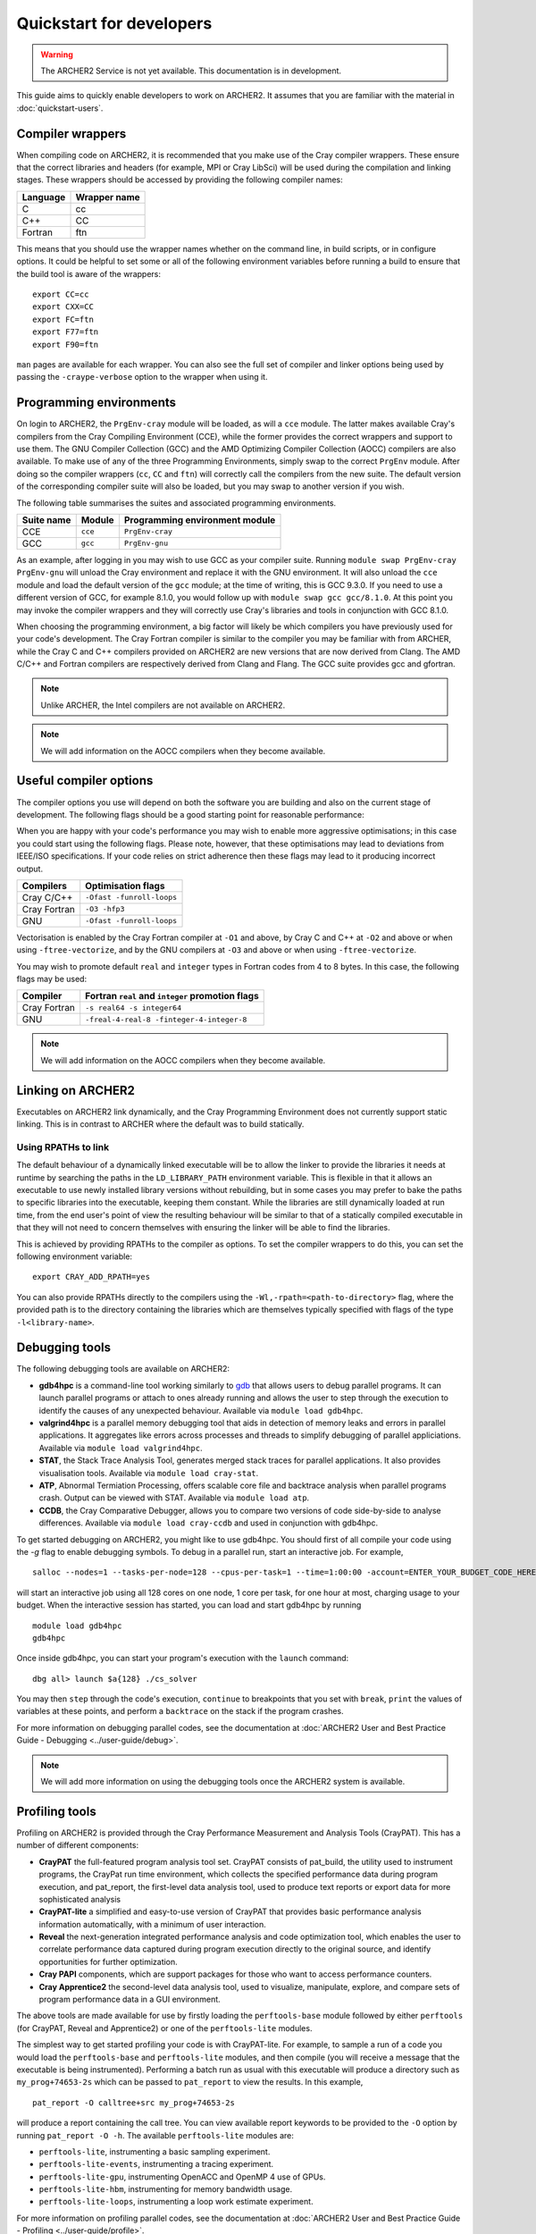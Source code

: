 Quickstart for developers
=========================

.. warning::

  The ARCHER2 Service is not yet available. This documentation is in
  development.

This guide aims to quickly enable developers to work on ARCHER2. It assumes
that you are familiar with the material in :doc:`quickstart-users`.

Compiler wrappers
-----------------

When compiling code on ARCHER2, it is recommended that you make use of the Cray
compiler wrappers. These ensure that the correct libraries and headers (for
example, MPI or Cray LibSci) will be used during the compilation and
linking stages. These wrappers should be accessed by providing the following compiler
names:

+----------+--------------+
| Language | Wrapper name |
+==========+==============+
| C        | cc           |
+----------+--------------+
| C++      | CC           |
+----------+--------------+
| Fortran  | ftn          |
+----------+--------------+

This means that you should use the wrapper names whether on the command line, in
build scripts, or in configure options. It could be helpful to set some or all
of the following environment variables before running a build to ensure that the
build tool is aware of the wrappers::

  export CC=cc
  export CXX=CC
  export FC=ftn
  export F77=ftn
  export F90=ftn

``man`` pages are available for each wrapper. You can also see the full set of
compiler and linker options being used by passing the ``-craype-verbose`` option
to the wrapper when using it.

Programming environments
------------------------

On login to ARCHER2, the ``PrgEnv-cray`` module will be loaded, as will a ``cce``
module. The latter makes available Cray's compilers from the Cray Compiling
Environment (CCE), while the former provides the correct wrappers and support to
use them. The GNU Compiler Collection (GCC) and the AMD Optimizing Compiler
Collection (AOCC) compilers are also available. To make use of any of the three
Programming Environments, simply swap to the correct ``PrgEnv`` module. After
doing so the compiler wrappers (``cc``, ``CC`` and ``ftn``) will correctly call
the compilers from the new suite. The default version of the corresponding 
compiler suite will also be loaded, but you may swap to another version if you 
wish.

The following table summarises the suites and associated programming environments.

+------------+--------+--------------------------------+
| Suite name | Module | Programming environment module |
+============+========+================================+
| CCE        |``cce`` | ``PrgEnv-cray``                |
+------------+--------+--------------------------------+
| GCC        |``gcc`` | ``PrgEnv-gnu``                 |
+------------+--------+--------------------------------+

As an example, after logging in you may wish to use GCC as your compiler suite.
Running ``module swap PrgEnv-cray PrgEnv-gnu`` will unload the Cray environment
and replace it with the GNU environment. It will also unload the ``cce`` module
and load the default version of the ``gcc`` module; at the time of writing, this
is GCC 9.3.0. If you need to use a different version of GCC, for example 8.1.0,
you would follow up with ``module swap gcc gcc/8.1.0``. At this point you may 
invoke the compiler wrappers and they will correctly use Cray's libraries and 
tools in conjunction with GCC 8.1.0.

When choosing the programming environment, a big factor will likely be which
compilers you have previously used for your code's development. The Cray Fortran
compiler is similar to the compiler you may be familiar with from ARCHER, while
the Cray C and C++ compilers provided on ARCHER2 are new versions that are now
derived from Clang. The AMD C/C++ and Fortran compilers are respectively derived
from Clang and Flang. The GCC suite provides gcc and gfortran.

.. note::

  Unlike ARCHER, the Intel compilers are not available on ARCHER2.

.. note::

  We will add information on the AOCC compilers when they become available.

.. TODO: Possibly - uncomment the following section if CDT modules become available.

.. Changing the version of the development environment
.. ---------------------------------------------------

.. The programming environment on ARCHER2, consisting of the compilers and
.. libraries, are versioned together under the Cray Developer Toolkit (CDT).
.. Software comprising the CDT will be updated over time. If you wish, you may
.. choose to use a given version over the default by loading the appropriate
.. module, e.g. for CDT 18.12::

..  module load cdt/18.12

.. A given CDT module will load those versions of the following software that
.. together make it up:

.. * Cray ATP (Abnormal Termination Processing)
.. * Cray LibSci
.. * Cray MPT (Message Passing Toolkit, providing MPI)
.. * Cray PMI (Process Manager Interface Library)
.. * The Cray Programming Environment
.. * The current compiler (dependent on which ``PrgEnv`` is active)

Useful compiler options
-----------------------

The compiler options you use will depend on both the software you are building
and also on the current stage of development. The following flags should be a
good starting point for reasonable performance:

+--------------+-------------------------------------------------------------------+
| Compilers    | Optimisation flags                                                |
+==============+===================================================================+
| Cray C/C++   | ``-O2 -funroll-loops -ffast-math``               |
+--------------+-------------------------------------------------------------------+
| Cray Fortran | Default options                                                   |
+--------------+-------------------------------------------------------------------+
| GNU          | ``-O2 -ftree-vectorize -funroll-loops -ffast-math``               |
+--------------+-------------------------------------------------------------------+

When you are happy with your code's performance you may wish to enable more
aggressive optimisations; in this case you could start using the following
flags. Please note, however, that these optimisations may lead to deviations
from IEEE/ISO specifications. If your code relies on strict adherence then these
flags may lead to it producing incorrect output.

+--------------+-------------------------------------------------------------------+
| Compilers    | Optimisation flags                                                |
+==============+===================================================================+
| Cray C/C++   | ``-Ofast -funroll-loops``                                         |
+--------------+-------------------------------------------------------------------+
| Cray Fortran | ``-O3 -hfp3``                                                     |
+--------------+-------------------------------------------------------------------+
| GNU          | ``-Ofast -funroll-loops``                                         |
+--------------+-------------------------------------------------------------------+

Vectorisation is enabled by the Cray Fortran compiler at ``-O1`` and above, by
Cray C and C++ at ``-O2`` and above or when using ``-ftree-vectorize``, and by
the GNU compilers at ``-O3`` and above or when using ``-ftree-vectorize``.

You may wish to promote default ``real`` and ``integer`` types in Fortran codes
from 4 to 8 bytes. In this case, the following flags may be used:

+--------------+-------------------------------------------------------------------+
| Compiler     | Fortran ``real`` and ``integer`` promotion flags                  |
+==============+===================================================================+
| Cray Fortran | ``-s real64 -s integer64``                                        |
+--------------+-------------------------------------------------------------------+
| GNU          | ``-freal-4-real-8 -finteger-4-integer-8``                         |
+--------------+-------------------------------------------------------------------+

.. note::

  We will add information on the AOCC compilers when they become available.

Linking on ARCHER2
------------------

Executables on ARCHER2 link dynamically, and the Cray Programming Environment
does not currently support static linking. This is in contrast to ARCHER where
the default was to build statically. 

Using RPATHs to link
^^^^^^^^^^^^^^^^^^^^

The default behaviour of a dynamically linked executable will be to allow the
linker to provide the libraries it needs at runtime by searching the paths in
the ``LD_LIBRARY_PATH`` environment variable. This is flexible in that it allows
an executable to use newly installed library versions without rebuilding, but in
some cases you may prefer to bake the paths to specific libraries into the
executable, keeping them constant. While the libraries are still dynamically
loaded at run time, from the end user's point of view the resulting behaviour
will be similar to that of a statically compiled executable in that they will
not need to concern themselves with ensuring the linker will be able to find the
libraries.

This is achieved by providing RPATHs to the compiler as options. To set the
compiler wrappers to do this, you can set the following environment variable::

  export CRAY_ADD_RPATH=yes

You can also provide RPATHs directly to the compilers using the
``-Wl,-rpath=<path-to-directory>`` flag, where the provided path is to the
directory containing the libraries which are themselves typically specified with
flags of the type ``-l<library-name>``.

Debugging tools
---------------

The following debugging tools are available on ARCHER2:

* **gdb4hpc** is a command-line tool working similarly to `gdb
  <https://www.gnu.org/software/gdb/>`_ that allows users to debug parallel
  programs. It can launch parallel programs or attach to ones already running and
  allows the user to step through the execution to identify the causes of any
  unexpected behaviour. Available via ``module load gdb4hpc``.
* **valgrind4hpc** is a parallel memory debugging tool that aids in detection of
  memory leaks and errors in parallel applications. It aggregates like errors 
  across processes and threads to simplify debugging of parallel appliciations. 
  Available via ``module load valgrind4hpc``.
* **STAT**, the Stack Trace Analysis Tool, generates merged stack traces for 
  parallel applications. It also provides visualisation tools. Available via 
  ``module load cray-stat``.
* **ATP**, Abnormal Termiation Processing, offers scalable core file and
  backtrace analysis when parallel programs crash. Output can be viewed with
  STAT. Available via ``module load atp``.
* **CCDB**, the Cray Comparative Debugger, allows you to compare two versions
  of code side-by-side to analyse differences. Available via 
  ``module load cray-ccdb`` and used in conjunction with gdb4hpc.

To get started debugging on ARCHER2, you might like to use gdb4hpc. You should
first of all compile your code using the `-g` flag to enable debugging symbols.
To debug in a parallel run, start an interactive job. For example,

::

  salloc --nodes=1 --tasks-per-node=128 --cpus-per-task=1 --time=1:00:00 -account=ENTER_YOUR_BUDGET_CODE_HERE

will start an interactive job using all 128 cores on one node, 1 core per task,
for one hour at most, charging usage to your budget. When the interactive
session has started, you can load and start gdb4hpc by running

::

  module load gdb4hpc
  gdb4hpc

Once inside gdb4hpc, you can start your program's execution with the ``launch``
command::

  dbg all> launch $a{128} ./cs_solver

You may then ``step`` through the code's execution, ``continue`` to breakpoints
that you set with ``break``, ``print`` the values of variables at these points,
and perform a ``backtrace`` on the stack if the program crashes.

For more information on debugging parallel codes, see the documentation
at :doc:`ARCHER2 User and Best Practice Guide - Debugging
<../user-guide/debug>`.

.. TODO: Add more detail on using debuggers

.. note::

  We will add more information on using the debugging tools once the ARCHER2 system is available.

Profiling tools
---------------

Profiling on ARCHER2 is provided through the Cray Performance Measurement and
Analysis Tools (CrayPAT). This has a number of different components:

* **CrayPAT** the full-featured program analysis tool set. CrayPAT consists of
  pat_build, the utility used to instrument programs, the CrayPat run time
  environment, which collects the specified performance data during program
  execution, and pat_report, the first-level data analysis tool, used to produce
  text reports or export data for more sophisticated analysis
* **CrayPAT-lite** a simplified and easy-to-use version of CrayPAT that provides
  basic performance analysis information automatically, with a minimum of user
  interaction.
* **Reveal** the next-generation integrated performance analysis and code 
  optimization tool, which enables the user to correlate performance data 
  captured during program execution directly to the original source, and 
  identify opportunities for further optimization.
* **Cray PAPI** components, which are support packages for those who want to 
  access performance counters.
* **Cray Apprentice2** the second-level data analysis tool, used to visualize, 
  manipulate, explore, and compare sets of program performance data in a GUI 
  environment.

The above tools are made available for use by firstly loading the
``perftools-base`` module followed by either ``perftools`` (for CrayPAT, Reveal
and Apprentice2) or one of the ``perftools-lite`` modules.

The simplest way to get started profiling your code is with CrayPAT-lite. For
example, to sample a run of a code you would load the ``perftools-base`` and
``perftools-lite`` modules, and then compile (you will receive a message that
the executable is being instrumented). Performing a batch run as usual with this
executable will produce a directory such as ``my_prog+74653-2s`` which can be
passed to ``pat_report`` to view the results. In this example, 

::

  pat_report -O calltree+src my_prog+74653-2s

will produce a report containing the call tree.
You can view available report keywords to be provided to the ``-O`` option by
running ``pat_report -O -h``. The available ``perftools-lite`` modules are:

* ``perftools-lite``, instrumenting a basic sampling experiment.
* ``perftools-lite-events``, instrumenting a tracing experiment.
* ``perftools-lite-gpu``, instrumenting OpenACC and OpenMP 4 use of GPUs.
* ``perftools-lite-hbm``, instrumenting for memory bandwidth usage.
* ``perftools-lite-loops``, instrumenting a loop work estimate experiment.

For more information on profiling parallel codes, see the documentation
at :doc:`ARCHER2 User and Best Practice Guide - Profiling
<../user-guide/profile>`.

.. TODO: Add more detail on using profilers

.. note::

  We will add more information on using the profiling tools once the ARCHER2 system is available.

Useful Links
------------

Links to other documentation you may find useful:

* :doc:`ARCHER2 User and Best Practice Guide <../user-guide/overview>` - Covers all aspects of use of the ARCHER2 service. This includes fundamentals (required by all users to use the system effectively), best practice for getting the most out of ARCHER2, and more advanced technical topics.
* `Cray Programming Environment User Guide <https://pubs.cray.com/bundle/XC_Series_Programming_Environment_User_Guide_1705_S-2529/page/Record_of_Revision.html>`__
* `Cray Performance Measurement and Analysis Tools User Guide <https://pubs.cray.com/bundle/Cray_Performance_Measurement_and_Analysis_Tools_User_Guide_644_S-2376/page/About_the_Cray_Performance_Measurement_and_Analysis_Tools_User_Guide.html>`__

.. TODO: Update the two Cray documentation links to Shasta whenever/if ever this becomes available.